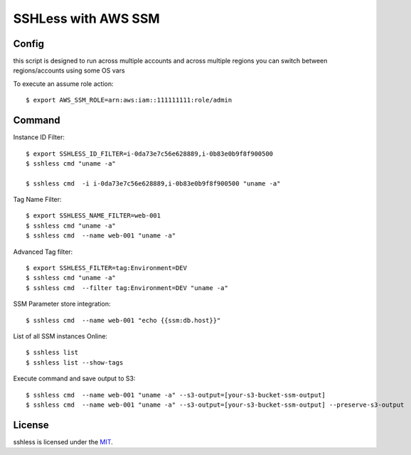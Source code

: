 ====================
SSHLess with AWS SSM
====================

.. image:: https://circleci.com/gh/giuliocalzolari/sshless.png?style=shield
    :target: https://circleci.com/gh/giuliocalzolari/sshless/tree/master

.. image:: https://badge.fury.io/py/sshless.svg
    :target: https://badge.fury.io/py/sshless

Config
------

this script is designed to run across multiple accounts and across multiple regions you can switch between regions/accounts using some OS vars

To execute an assume role action::

  $ export AWS_SSM_ROLE=arn:aws:iam::111111111:role/admin


Command
-------

Instance ID Filter::

  $ export SSHLESS_ID_FILTER=i-0da73e7c56e628889,i-0b83e0b9f8f900500
  $ sshless cmd "uname -a"

  $ sshless cmd  -i i-0da73e7c56e628889,i-0b83e0b9f8f900500 "uname -a"

Tag Name Filter::

  $ export SSHLESS_NAME_FILTER=web-001
  $ sshless cmd "uname -a"
  $ sshless cmd  --name web-001 "uname -a"

Advanced Tag filter::

  $ export SSHLESS_FILTER=tag:Environment=DEV
  $ sshless cmd "uname -a"
  $ sshless cmd  --filter tag:Environment=DEV "uname -a"

SSM Parameter store integration::

  $ sshless cmd  --name web-001 "echo {{ssm:db.host}}"

List of all SSM instances Online::

  $ sshless list
  $ sshless list --show-tags


Execute command and save output to S3::

  $ sshless cmd  --name web-001 "uname -a" --s3-output=[your-s3-bucket-ssm-output]
  $ sshless cmd  --name web-001 "uname -a" --s3-output=[your-s3-bucket-ssm-output] --preserve-s3-output




License
-------------

sshless is licensed under the `MIT <LICENSE>`_.
